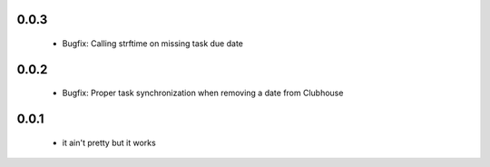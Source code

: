 0.0.3
------

 - Bugfix: Calling strftime on missing task due date

0.0.2
------

 - Bugfix: Proper task synchronization when removing a date from Clubhouse

0.0.1
------

 - it ain't pretty but it works
